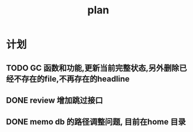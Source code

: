 #+TITLE:  plan

*  计划
** TODO GC 函数和功能,更新当前完整状态,另外删除已经不存在的file,不再存在的headline
** DONE review 增加跳过接口
CLOSED: [2025-03-08 Sat 15:25]
** DONE memo db 的路径调整问题, 目前在home 目录
CLOSED: [2025-03-08 Sat 15:25]
